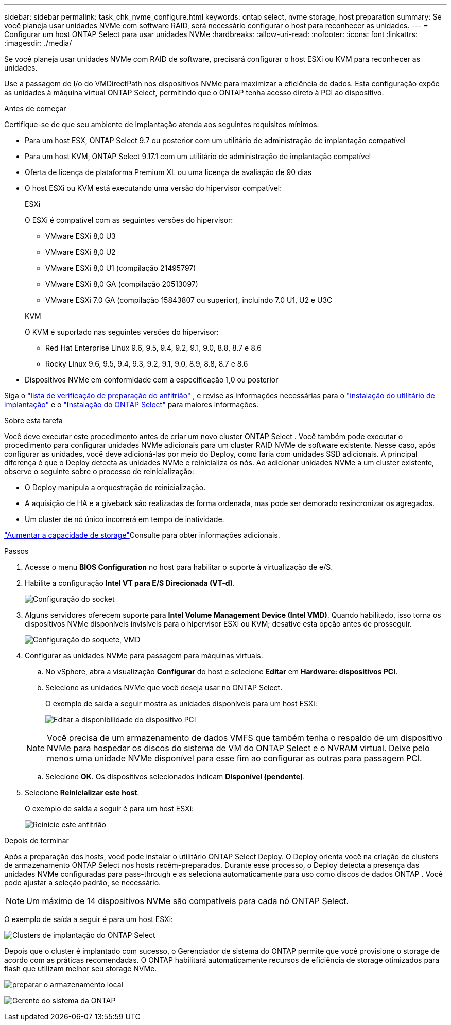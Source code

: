 ---
sidebar: sidebar 
permalink: task_chk_nvme_configure.html 
keywords: ontap select, nvme storage, host preparation 
summary: Se você planeja usar unidades NVMe com software RAID, será necessário configurar o host para reconhecer as unidades. 
---
= Configurar um host ONTAP Select para usar unidades NVMe
:hardbreaks:
:allow-uri-read: 
:nofooter: 
:icons: font
:linkattrs: 
:imagesdir: ./media/


[role="lead"]
Se você planeja usar unidades NVMe com RAID de software, precisará configurar o host ESXi ou KVM para reconhecer as unidades.

Use a passagem de I/o do VMDirectPath nos dispositivos NVMe para maximizar a eficiência de dados. Esta configuração expõe as unidades à máquina virtual ONTAP Select, permitindo que o ONTAP tenha acesso direto à PCI ao dispositivo.

.Antes de começar
Certifique-se de que seu ambiente de implantação atenda aos seguintes requisitos mínimos:

* Para um host ESX, ONTAP Select 9.7 ou posterior com um utilitário de administração de implantação compatível
* Para um host KVM, ONTAP Select 9.17.1 com um utilitário de administração de implantação compatível
* Oferta de licença de plataforma Premium XL ou uma licença de avaliação de 90 dias
* O host ESXi ou KVM está executando uma versão do hipervisor compatível:
+
[role="tabbed-block"]
====
.ESXi
--
O ESXi é compatível com as seguintes versões do hipervisor:

** VMware ESXi 8,0 U3
** VMware ESXi 8,0 U2
** VMware ESXi 8,0 U1 (compilação 21495797)
** VMware ESXi 8,0 GA (compilação 20513097)
** VMware ESXi 7.0 GA (compilação 15843807 ou superior), incluindo 7.0 U1, U2 e U3C


--
.KVM
--
O KVM é suportado nas seguintes versões do hipervisor:

** Red Hat Enterprise Linux 9.6, 9.5, 9.4, 9.2, 9.1, 9.0, 8.8, 8.7 e 8.6
** Rocky Linux 9.6, 9.5, 9.4, 9.3, 9.2, 9.1, 9.0, 8.9, 8.8, 8.7 e 8.6


--
====
* Dispositivos NVMe em conformidade com a especificação 1,0 ou posterior


Siga o link:kvm-host-configuration-and-preparation-checklist["lista de verificação de preparação do anfitrião"] , e revise as informações necessárias para o link:reference_chk_deploy_req_info.html["instalação do utilitário de implantação"] e o link:reference_chk_select_req_info.html["Instalação do ONTAP Select"] para maiores informações.

.Sobre esta tarefa
Você deve executar este procedimento antes de criar um novo cluster ONTAP Select . Você também pode executar o procedimento para configurar unidades NVMe adicionais para um cluster RAID NVMe de software existente. Nesse caso, após configurar as unidades, você deve adicioná-las por meio do Deploy, como faria com unidades SSD adicionais. A principal diferença é que o Deploy detecta as unidades NVMe e reinicializa os nós. Ao adicionar unidades NVMe a um cluster existente, observe o seguinte sobre o processo de reinicialização:

* O Deploy manipula a orquestração de reinicialização.
* A aquisição de HA e a giveback são realizadas de forma ordenada, mas pode ser demorado resincronizar os agregados.
* Um cluster de nó único incorrerá em tempo de inatividade.


link:concept_stor_capacity_inc.html["Aumentar a capacidade de storage"]Consulte para obter informações adicionais.

.Passos
. Acesse o menu *BIOS Configuration* no host para habilitar o suporte à virtualização de e/S.
. Habilite a configuração *Intel VT para E/S Direcionada (VT-d)*.
+
image:nvme_01.png["Configuração do socket"]

. Alguns servidores oferecem suporte para *Intel Volume Management Device (Intel VMD)*. Quando habilitado, isso torna os dispositivos NVMe disponíveis invisíveis para o hipervisor ESXi ou KVM; desative esta opção antes de prosseguir.
+
image:nvme_07.png["Configuração do soquete, VMD"]

. Configurar as unidades NVMe para passagem para máquinas virtuais.
+
.. No vSphere, abra a visualização *Configurar* do host e selecione *Editar* em *Hardware: dispositivos PCI*.
.. Selecione as unidades NVMe que você deseja usar no ONTAP Select.
+
O exemplo de saída a seguir mostra as unidades disponíveis para um host ESXi:

+
image:nvme_02.png["Editar a disponibilidade do dispositivo PCI"]

+

NOTE: Você precisa de um armazenamento de dados VMFS que também tenha o respaldo de um dispositivo NVMe para hospedar os discos do sistema de VM do ONTAP Select e o NVRAM virtual. Deixe pelo menos uma unidade NVMe disponível para esse fim ao configurar as outras para passagem PCI.

.. Selecione *OK*. Os dispositivos selecionados indicam *Disponível (pendente)*.


. Selecione *Reinicializar este host*.
+
O exemplo de saída a seguir é para um host ESXi:

+
image:nvme_03.png["Reinicie este anfitrião"]



.Depois de terminar
Após a preparação dos hosts, você pode instalar o utilitário ONTAP Select Deploy. O Deploy orienta você na criação de clusters de armazenamento ONTAP Select nos hosts recém-preparados. Durante esse processo, o Deploy detecta a presença das unidades NVMe configuradas para pass-through e as seleciona automaticamente para uso como discos de dados ONTAP . Você pode ajustar a seleção padrão, se necessário.


NOTE: Um máximo de 14 dispositivos NVMe são compatíveis para cada nó ONTAP Select.

O exemplo de saída a seguir é para um host ESXi:

image:nvme_04.png["Clusters de implantação do ONTAP Select"]

Depois que o cluster é implantado com sucesso, o Gerenciador de sistema do ONTAP permite que você provisione o storage de acordo com as práticas recomendadas. O ONTAP habilitará automaticamente recursos de eficiência de storage otimizados para flash que utilizam melhor seu storage NVMe.

image:nvme_05.png["preparar o armazenamento local"]

image:nvme_06.png["Gerente do sistema da ONTAP"]
